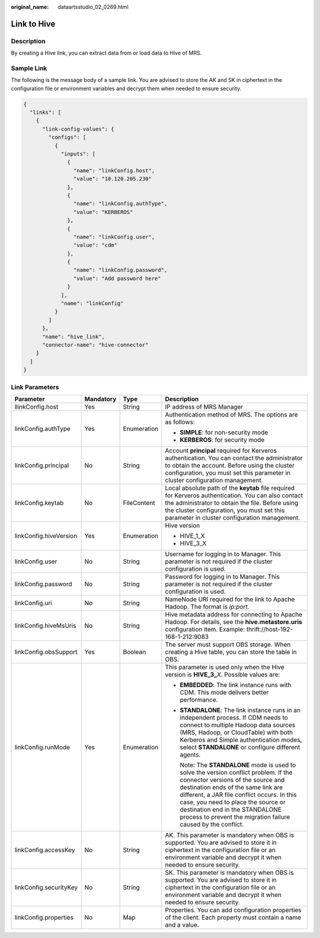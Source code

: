 :original_name: dataartsstudio_02_0269.html

.. _dataartsstudio_02_0269:

Link to Hive
============

Description
-----------

By creating a Hive link, you can extract data from or load data to Hive of MRS.

Sample Link
-----------

The following is the message body of a sample link. You are advised to store the AK and SK in ciphertext in the configuration file or environment variables and decrypt them when needed to ensure security.

.. code-block::

   {
     "links": [
       {
         "link-config-values": {
           "configs": [
             {
               "inputs": [
                 {
                   "name": "linkConfig.host",
                   "value": "10.120.205.230"
                 },
                 {
                   "name": "linkConfig.authType",
                   "value": "KERBEROS"
                 },
                 {
                   "name": "linkConfig.user",
                   "value": "cdm"
                 },
                 {
                   "name": "linkConfig.password",
                   "value": "Add password here"
                 }
               ],
               "name": "linkConfig"
             }
           ]
         },
         "name": "hive_link",
         "connector-name": "hive-connector"
       }
     ]
   }

Link Parameters
---------------

+------------------------+-----------------+-----------------+-----------------------------------------------------------------------------------------------------------------------------------------------------------------------------------------------------------------------------------------------------------------------------------------------------------------------------------------------------------+
| Parameter              | Mandatory       | Type            | Description                                                                                                                                                                                                                                                                                                                                               |
+========================+=================+=================+===========================================================================================================================================================================================================================================================================================================================================================+
| llinkConfig.host       | Yes             | String          | IP address of MRS Manager                                                                                                                                                                                                                                                                                                                                 |
+------------------------+-----------------+-----------------+-----------------------------------------------------------------------------------------------------------------------------------------------------------------------------------------------------------------------------------------------------------------------------------------------------------------------------------------------------------+
| linkConfig.authType    | Yes             | Enumeration     | Authentication method of MRS. The options are as follows:                                                                                                                                                                                                                                                                                                 |
|                        |                 |                 |                                                                                                                                                                                                                                                                                                                                                           |
|                        |                 |                 | -  **SIMPLE**: for non-security mode                                                                                                                                                                                                                                                                                                                      |
|                        |                 |                 | -  **KERBEROS**: for security mode                                                                                                                                                                                                                                                                                                                        |
+------------------------+-----------------+-----------------+-----------------------------------------------------------------------------------------------------------------------------------------------------------------------------------------------------------------------------------------------------------------------------------------------------------------------------------------------------------+
| linkConfig.principal   | No              | String          | Account **principal** required for Kerveros authentication. You can contact the administrator to obtain the account. Before using the cluster configuration, you must set this parameter in cluster configuration management.                                                                                                                             |
+------------------------+-----------------+-----------------+-----------------------------------------------------------------------------------------------------------------------------------------------------------------------------------------------------------------------------------------------------------------------------------------------------------------------------------------------------------+
| linkConfig.keytab      | No              | FileContent     | Local absolute path of the **keytab** file required for Kerveros authentication. You can also contact the administrator to obtain the file. Before using the cluster configuration, you must set this parameter in cluster configuration management.                                                                                                      |
+------------------------+-----------------+-----------------+-----------------------------------------------------------------------------------------------------------------------------------------------------------------------------------------------------------------------------------------------------------------------------------------------------------------------------------------------------------+
| linkConfig.hiveVersion | Yes             | Enumeration     | Hive version                                                                                                                                                                                                                                                                                                                                              |
|                        |                 |                 |                                                                                                                                                                                                                                                                                                                                                           |
|                        |                 |                 | -  HIVE_1_X                                                                                                                                                                                                                                                                                                                                               |
|                        |                 |                 | -  HIVE_3_X                                                                                                                                                                                                                                                                                                                                               |
+------------------------+-----------------+-----------------+-----------------------------------------------------------------------------------------------------------------------------------------------------------------------------------------------------------------------------------------------------------------------------------------------------------------------------------------------------------+
| linkConfig.user        | No              | String          | Username for logging in to Manager. This parameter is not required if the cluster configuration is used.                                                                                                                                                                                                                                                  |
+------------------------+-----------------+-----------------+-----------------------------------------------------------------------------------------------------------------------------------------------------------------------------------------------------------------------------------------------------------------------------------------------------------------------------------------------------------+
| linkConfig.password    | No              | String          | Password for logging in to Manager. This parameter is not required if the cluster configuration is used.                                                                                                                                                                                                                                                  |
+------------------------+-----------------+-----------------+-----------------------------------------------------------------------------------------------------------------------------------------------------------------------------------------------------------------------------------------------------------------------------------------------------------------------------------------------------------+
| linkConfig.uri         | No              | String          | NameNode URI required for the link to Apache Hadoop. The format is *ip:port*.                                                                                                                                                                                                                                                                             |
+------------------------+-----------------+-----------------+-----------------------------------------------------------------------------------------------------------------------------------------------------------------------------------------------------------------------------------------------------------------------------------------------------------------------------------------------------------+
| linkConfig.hiveMsUris  | No              | String          | Hive metadata address for connecting to Apache Hadoop. For details, see the **hive.metastore.uris** configuration item. Example: thrift://host-192-168-1-212:9083                                                                                                                                                                                         |
+------------------------+-----------------+-----------------+-----------------------------------------------------------------------------------------------------------------------------------------------------------------------------------------------------------------------------------------------------------------------------------------------------------------------------------------------------------+
| linkConfig.obsSupport  | Yes             | Boolean         | The server must support OBS storage. When creating a Hive table, you can store the table in OBS.                                                                                                                                                                                                                                                          |
+------------------------+-----------------+-----------------+-----------------------------------------------------------------------------------------------------------------------------------------------------------------------------------------------------------------------------------------------------------------------------------------------------------------------------------------------------------+
| linkConfig.runMode     | Yes             | Enumeration     | This parameter is used only when the Hive version is **HIVE_3\_**\ *X*. Possible values are:                                                                                                                                                                                                                                                              |
|                        |                 |                 |                                                                                                                                                                                                                                                                                                                                                           |
|                        |                 |                 | -  **EMBEDDED**: The link instance runs with CDM. This mode delivers better performance.                                                                                                                                                                                                                                                                  |
|                        |                 |                 |                                                                                                                                                                                                                                                                                                                                                           |
|                        |                 |                 | -  **STANDALONE**: The link instance runs in an independent process. If CDM needs to connect to multiple Hadoop data sources (MRS, Hadoop, or CloudTable) with both Kerberos and Simple authentication modes, select **STANDALONE** or configure different agents.                                                                                        |
|                        |                 |                 |                                                                                                                                                                                                                                                                                                                                                           |
|                        |                 |                 |    Note: The **STANDALONE** mode is used to solve the version conflict problem. If the connector versions of the source and destination ends of the same link are different, a JAR file conflict occurs. In this case, you need to place the source or destination end in the STANDALONE process to prevent the migration failure caused by the conflict. |
+------------------------+-----------------+-----------------+-----------------------------------------------------------------------------------------------------------------------------------------------------------------------------------------------------------------------------------------------------------------------------------------------------------------------------------------------------------+
| linkConfig.accessKey   | No              | String          | AK. This parameter is mandatory when OBS is supported. You are advised to store it in ciphertext in the configuration file or an environment variable and decrypt it when needed to ensure security.                                                                                                                                                      |
+------------------------+-----------------+-----------------+-----------------------------------------------------------------------------------------------------------------------------------------------------------------------------------------------------------------------------------------------------------------------------------------------------------------------------------------------------------+
| linkConfig.securityKey | No              | String          | SK. This parameter is mandatory when OBS is supported. You are advised to store it in ciphertext in the configuration file or an environment variable and decrypt it when needed to ensure security.                                                                                                                                                      |
+------------------------+-----------------+-----------------+-----------------------------------------------------------------------------------------------------------------------------------------------------------------------------------------------------------------------------------------------------------------------------------------------------------------------------------------------------------+
| linkConfig.properties  | No              | Map             | Properties. You can add configuration properties of the client. Each property must contain a name and a value.                                                                                                                                                                                                                                            |
+------------------------+-----------------+-----------------+-----------------------------------------------------------------------------------------------------------------------------------------------------------------------------------------------------------------------------------------------------------------------------------------------------------------------------------------------------------+
